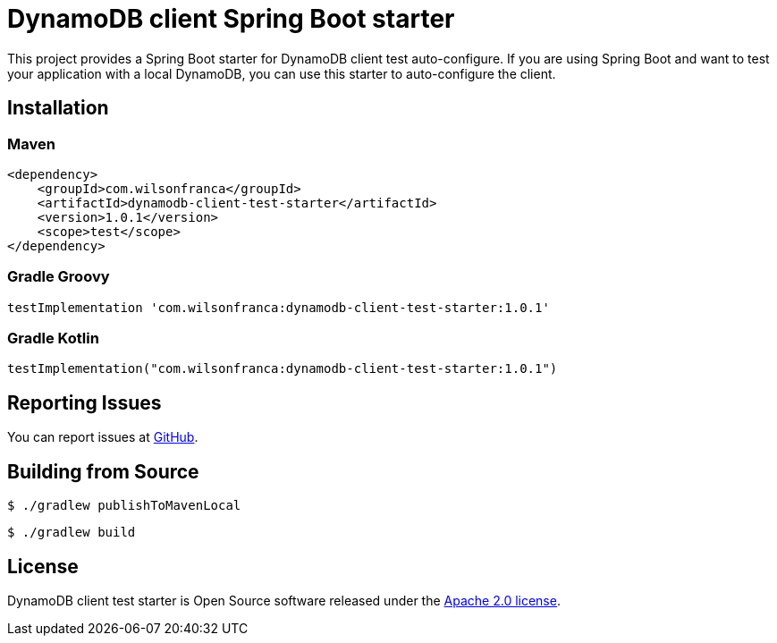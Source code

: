 = DynamoDB client Spring Boot starter

:github: https://github.com/wilsonrf/dynamodb-client-test-starter
:autoconfigureGithubRepo: https://github.com/wilsonrf/dynamodb-client-test-autoconfigure

This project provides a Spring Boot starter for DynamoDB client test auto-configure.
If you are using Spring Boot and want to test your application with a local DynamoDB, you can use this starter to auto-configure the client.

== Installation

=== Maven

[source,xml]
----
<dependency>
    <groupId>com.wilsonfranca</groupId>
    <artifactId>dynamodb-client-test-starter</artifactId>
    <version>1.0.1</version>
    <scope>test</scope>
</dependency>
----

=== Gradle Groovy

[source,groovy]
----
testImplementation 'com.wilsonfranca:dynamodb-client-test-starter:1.0.1'
----
=== Gradle Kotlin
[source,kotlin]
----
testImplementation("com.wilsonfranca:dynamodb-client-test-starter:1.0.1")
----

== Reporting Issues
You can report issues at {github}/issues[GitHub].

== Building from Source

[source,shell]
----
$ ./gradlew publishToMavenLocal
----

[source,shell]
----
$ ./gradlew build
----

== License

DynamoDB client test starter is Open Source software released under the https://www.apache.org/licenses/LICENSE-2.0.html[Apache 2.0 license].